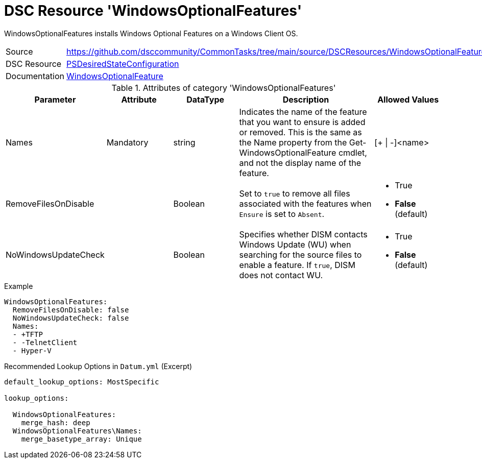 ﻿// CommonTasks YAML Reference: WindowsOptionalFeatures
// ===================================================

:YmlCategory: WindowsOptionalFeatures

:abstract:    {YmlCategory} installs Windows Optional Features on a Windows Client OS.

[#dscyml_windowsoptionalfeatures]
= DSC Resource '{YmlCategory}'

[[dscyml_windowsoptionalfeatures_abstract, {abstract}]]
{abstract}


[cols="1,3a" options="autowidth" caption=]
|===
| Source         | https://github.com/dsccommunity/CommonTasks/tree/main/source/DSCResources/WindowsOptionalFeatures
| DSC Resource   | https://docs.microsoft.com/en-us/powershell/module/psdesiredstateconfiguration[PSDesiredStateConfiguration]
| Documentation  | https://docs.microsoft.com/de-de/powershell/scripting/dsc/reference/resources/windows/windowsoptionalfeatureresource[WindowsOptionalFeature]
|===


.Attributes of category '{YmlCategory}'
[cols="1,1,1,2a,1a" options="header"]
|===
| Parameter
| Attribute
| DataType
| Description
| Allowed Values

| Names
| Mandatory
| string
| Indicates the name of the feature that you want to ensure is added or removed.
  This is the same as the Name property from the Get-WindowsOptionalFeature cmdlet, and not the display name of the feature.
| [+ \| -]<name>

| RemoveFilesOnDisable
|
| Boolean
| Set to `true` to remove all files associated with the features when `Ensure` is set to `Absent`.
| - True
  - *False* (default)

| NoWindowsUpdateCheck
|
| Boolean
| Specifies whether DISM contacts Windows Update (WU) when searching for the source files to enable a feature.
  If `true`, DISM does not contact WU.
| - True
  - *False* (default)

|===


.Example
[source, yaml]
----
WindowsOptionalFeatures:
  RemoveFilesOnDisable: false
  NoWindowsUpdateCheck: false
  Names:
  - +TFTP
  - -TelnetClient
  - Hyper-V
----


.Recommended Lookup Options in `Datum.yml` (Excerpt)
[source, yaml]
----
default_lookup_options: MostSpecific

lookup_options:

  WindowsOptionalFeatures:
    merge_hash: deep
  WindowsOptionalFeatures\Names:
    merge_basetype_array: Unique
----
